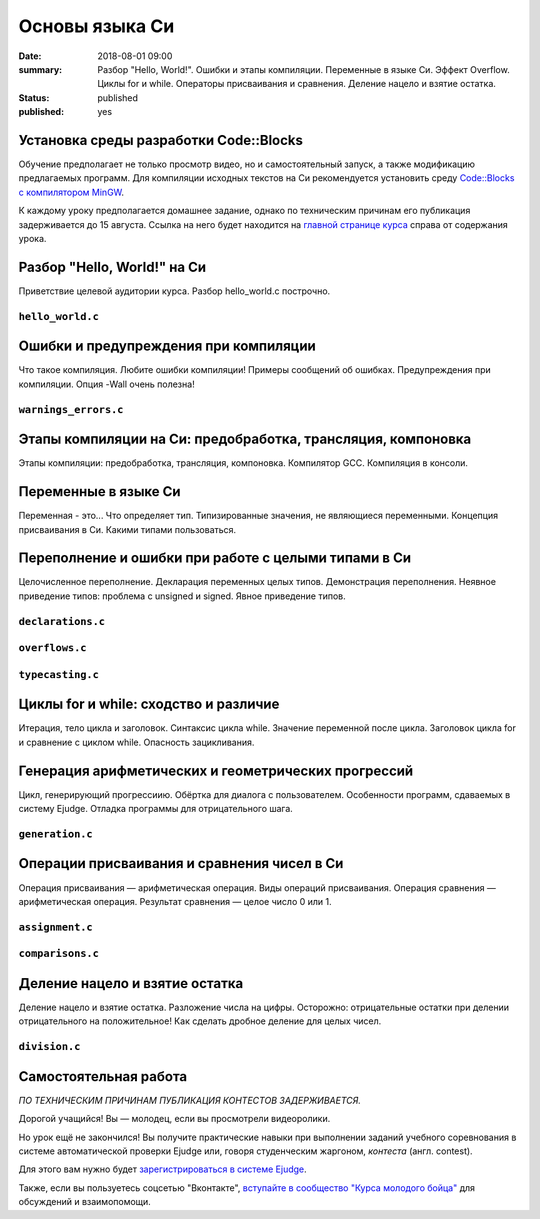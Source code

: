 Основы языка Си
###############

:date: 2018-08-01 09:00
:summary: Разбор "Hello, World!". Ошибки и этапы компиляции. Переменные в языке Си. Эффект Overflow. Циклы for и while. Операторы присваивания и сравнения. Деление нацело и взятие остатка.
:status: published
:published: yes

.. default-role:: code

Установка среды разработки Code::Blocks
=======================================

Обучение предполагает не только просмотр видео, но и самостоятельный запуск,
а также модификацию предлагаемых программ. Для компиляции исходных текстов на
Си рекомендуется установить среду `Code::Blocks с компилятором MinGW`__.

.. __: http://www.codeblocks.org/downloads/26

К каждому уроку предполагается домашнее задание, однако по техническим причинам его публикация задерживается до 15 августа. Ссылка на него будет находится на `главной странице курса`__ справа от содержания урока.

.. __: http://cs.mipt.ru/c_intro

Разбор "Hello, World!" на Си
============================

.. youtube:: S6HzukfU0Lw

Приветствие целевой аудитории курса.
Разбор hello_world.c построчно.

``hello_world.c``
-----------------

.. code-include:: code/lesson1/hello_world.c
    :lexer: cpp
	
Ошибки и предупреждения при компиляции
======================================

.. youtube:: OR_QrTHaNbQ

Что такое компиляция.
Любите ошибки компиляции!
Примеры сообщений об ошибках.
Предупреждения при компиляции.
Опция -Wall очень полезна!

``warnings_errors.c``
---------------------

.. code-include:: code/lesson1/warnings_errors.c
    :lexer: cpp

Этапы компиляции на Си: предобработка, трансляция, компоновка
=============================================================

.. youtube:: UNJ1xTsH9ko

Этапы компиляции: предобработка, трансляция, компоновка.
Компилятор GCC.
Компиляция в консоли.

Переменные в языке Си
=====================

.. youtube:: pO9dwhV9Pi4

Переменная - это...
Что определяет тип.
Типизированные значения, не являющиеся переменными.
Концепция присваивания в Си.
Какими типами пользоваться.

Переполнение и ошибки при работе с целыми типами в Си
=====================================================

.. youtube:: sKrIIWS2kaY

Целочисленное переполнение.
Декларация переменных целых типов.
Демонстрация переполнения.
Неявное приведение типов: проблема с unsigned и signed.
Явное приведение типов.

``declarations.c``
------------------

.. code-include:: code/lesson1/declarations.c
    :lexer: cpp

``overflows.c``
---------------

.. code-include:: code/lesson1/overflows.c
    :lexer: cpp

``typecasting.c``
-----------------

.. code-include:: code/lesson1/typecasting.c
    :lexer: cpp


Циклы for и while: сходство и различие
======================================

.. youtube:: 7K61QRBZNjM

Итерация, тело цикла и заголовок.
Синтаксис цикла while. Значение переменной после цикла.
Заголовок цикла for и сравнение с циклом while.
Опасность зацикливания.

Генерация арифметических и геометрических прогрессий
====================================================

.. youtube:: sCanJ1ubevA

Цикл, генерирующий прогрессиию.
Обёртка для диалога с пользователем.
Особенности программ, сдаваемых в систему Ejudge.
Отладка программы для отрицательного шага.

``generation.c``
----------------

.. code-include:: code/lesson1/generation.c
    :lexer: cpp
	
Операции присваивания и сравнения чисел в Си
============================================

.. youtube:: 48as_RUOIXM

Операция присваивания — арифметическая операция.
Виды операций присваивания.
Операция сравнения — арифметическая операция.
Результат сравнения — целое число 0 или 1.

``assignment.c``
----------------

.. code-include:: code/lesson1/assignment.c
    :lexer: cpp

``comparisons.c``
-----------------

.. code-include:: code/lesson1/comparisons.c
    :lexer: cpp

Деление нацело и взятие остатка
===============================

.. youtube:: 8K5Rd0xRAy0

Деление нацело и взятие остатка.
Разложение числа на цифры.
Осторожно: отрицательные остатки при делении отрицательного на положительное!
Как сделать дробное деление для целых чисел.

``division.c``
--------------

.. code-include:: code/lesson1/division.c
    :lexer: cpp

.. Файлы видео курса:
	1_01-hello_world.mp4
	1_02-errors_warnings.mp4
	1_03-compilation_steps.mp4
	1_04-variables.mp4
	1_05-overflow.mp4
	1_06-for_while_loops.mp4
	1_07-progressions.mp4
	1_08-comparisons.mp4
	1_09-divisions.mp4
	
Самостоятельная работа
======================

*ПО ТЕХНИЧЕСКИМ ПРИЧИНАМ ПУБЛИКАЦИЯ КОНТЕСТОВ ЗАДЕРЖИВАЕТСЯ.*

Дорогой учащийся! Вы — молодец, если вы просмотрели видеоролики.

Но урок ещё не закончился! Вы получите практические навыки при выполнении заданий учебного соревнования в системе автоматической проверки Ejudge или, говоря студенческим жаргоном, *контеста* (англ. contest).

Для этого вам нужно будет `зарегистрироваться в системе Ejudge`__.

.. __: http://judge2.vdi.mipt.ru/fixme.html

Также, если вы пользуетесь соцсетью "Вконтакте", `вступайте в сообщество "Курса молодого бойца"`__ для обсуждений и взаимопомощи.

.. __: https://vk.com/mipt_c_intro

